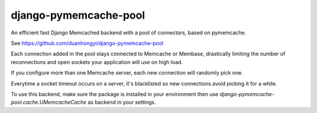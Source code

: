 django-pymemcache-pool
=====================

An efficient fast Django Memcached backend with a pool of connectors, based on
pymemcache.

See https://github.com/duanhongyi/django-pymemcache-pool

Each connection added in the pool stays connected to Memcache or Membase,
drastically limiting the number of reconnections and open sockets your
application will use on high load.

If you configure more than one Memcache server, each new connection
will randomly pick one.

Everytime a socket timeout occurs on a server, it's blacklisted so
new connections avoid picking it for a while.

To use this backend, make sure the package is installed in your environment
then use `django-pymemcache-pool.cache.UMemcacheCache` as backend in your settings.
